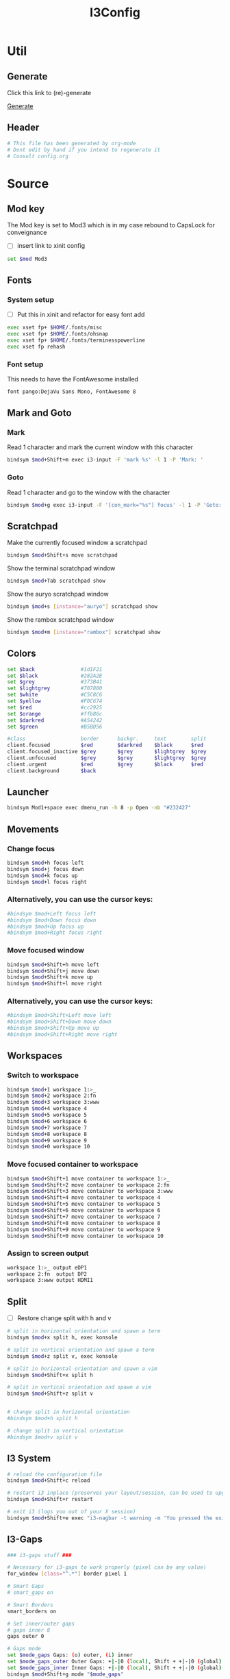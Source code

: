 #+TITLE: I3Config
#+PROPERTY: header-args :tangle config

* Util

** Generate

Click this link to (re)-generate

[[elisp:(org-babel-tangle)][Generate]]

** Header

#+BEGIN_SRC sh
# This file has been generated by org-mode
# Dont edit by hand if you intend to regenerate it
# Consult config.org
#+END_SRC

* Source

** Mod key

The Mod key is set to Mod3 which is in my case rebound to CapsLock for conveignance

- [ ] insert link to xinit config

#+BEGIN_SRC sh
set $mod Mod3
#+END_SRC

** Fonts

*** System setup

- [ ] Put this in xinit and refactor for easy font add


#+BEGIN_SRC sh
exec xset fp+ $HOME/.fonts/misc
exec xset fp+ $HOME/.fonts/ohsnap
exec xset fp+ $HOME/.fonts/terminesspowerline
exec xset fp rehash
#+END_SRC

*** Font setup

This needs to have the FontAwesome installed

#+BEGIN_SRC sh
font pango:DejaVu Sans Mono, FontAwesome 8
#+END_SRC

** Mark and Goto

*** Mark

Read 1 character and mark the current window with this character

#+BEGIN_SRC sh
bindsym $mod+Shift+m exec i3-input -F 'mark %s' -l 1 -P 'Mark: '
#+END_SRC

*** Goto

Read 1 character and go to the window with the character

#+BEGIN_SRC sh
bindsym $mod+g exec i3-input -F '[con_mark="%s"] focus' -l 1 -P 'Goto: '
#+END_SRC

** Scratchpad

Make the currently focused window a scratchpad

#+BEGIN_SRC sh
bindsym $mod+Shift+s move scratchpad
#+END_SRC

Show the terminal scratchpad window

#+BEGIN_SRC sh
bindsym $mod+Tab scratchpad show
#+END_SRC

Show the auryo scratchpad window

#+BEGIN_SRC sh
bindsym $mod+s [instance="auryo"] scratchpad show
#+END_SRC

Show the rambox scratchpad window

#+BEGIN_SRC sh
bindsym $mod+m [instance="rambox"] scratchpad show
#+END_SRC

** Colors

#+BEGIN_SRC sh
set $back               #1d1F21
set $black              #282A2E
set $grey               #373B41
set $lightgrey          #707880
set $white              #C5C8C6
set $yellow             #F0C674
set $red                #cc2925
set $orange             #ffb86c
set $darkred            #A54242
set $green              #B5BD56

#class                  border      backgr.     text        split
client.focused          $red        $darkred    $black      $red
client.focused_inactive $grey       $grey       $lightgrey  $grey
client.unfocused        $grey       $grey       $lightgrey  $grey
client.urgent           $red        $grey       $black      $red
client.background       $back
#+END_SRC

** Launcher

#+BEGIN_SRC sh
bindsym Mod1+space exec dmenu_run -h 8 -p Open -nb "#232427"
#+END_SRC

** Movements

*** Change focus
#+BEGIN_SRC sh
bindsym $mod+h focus left
bindsym $mod+j focus down
bindsym $mod+k focus up
bindsym $mod+l focus right
#+END_SRC

*** Alternatively, you can use the cursor keys:

#+BEGIN_SRC sh
#bindsym $mod+Left focus left
#bindsym $mod+Down focus down
#bindsym $mod+Up focus up
#bindsym $mod+Right focus right
#+END_SRC

*** Move focused window
#+BEGIN_SRC sh
bindsym $mod+Shift+h move left
bindsym $mod+Shift+j move down
bindsym $mod+Shift+k move up
bindsym $mod+Shift+l move right
#+END_SRC

*** Alternatively, you can use the cursor keys:

#+BEGIN_SRC sh
#bindsym $mod+Shift+Left move left
#bindsym $mod+Shift+Down move down
#bindsym $mod+Shift+Up move up
#bindsym $mod+Shift+Right move right
#+END_SRC

** Workspaces

*** Switch to workspace

#+BEGIN_SRC sh
bindsym $mod+1 workspace 1:>_
bindsym $mod+2 workspace 2:fn
bindsym $mod+3 workspace 3:www
bindsym $mod+4 workspace 4
bindsym $mod+5 workspace 5
bindsym $mod+6 workspace 6
bindsym $mod+7 workspace 7
bindsym $mod+8 workspace 8
bindsym $mod+9 workspace 9
bindsym $mod+0 workspace 10
#+END_SRC

*** Move focused container to workspace

#+BEGIN_SRC sh
bindsym $mod+Shift+1 move container to workspace 1:>_
bindsym $mod+Shift+2 move container to workspace 2:fn
bindsym $mod+Shift+3 move container to workspace 3:www
bindsym $mod+Shift+4 move container to workspace 4
bindsym $mod+Shift+5 move container to workspace 5
bindsym $mod+Shift+6 move container to workspace 6
bindsym $mod+Shift+7 move container to workspace 7
bindsym $mod+Shift+8 move container to workspace 8
bindsym $mod+Shift+9 move container to workspace 9
bindsym $mod+Shift+0 move container to workspace 10
#+END_SRC

*** Assign to screen output

#+BEGIN_SRC sh
workspace 1:>_ output eDP1
workspace 2:fn  output DP2
workspace 3:www output HDMI1
#+END_SRC

** Split

- [ ] Restore change split with h and v

#+BEGIN_SRC sh
# split in horizontal orientation and spawn a term
bindsym $mod+x split h, exec konsole

# split in vertical orientation and spawn a term
bindsym $mod+z split v, exec konsole

# split in horizontal orientation and spawn a vim
bindsym $mod+Shift+x split h

# split in vertical orientation and spawn a vim
bindsym $mod+Shift+z split v


# change split in horizontal orientation
#bindsym $mod+h split h

# change split in vertical orientation
#bindsym $mod+v split v
#+END_SRC

** I3 System

#+BEGIN_SRC sh
# reload the configuration file
bindsym $mod+Shift+c reload

# restart i3 inplace (preserves your layout/session, can be used to upgrade i3)
bindsym $mod+Shift+r restart

# exit i3 (logs you out of your X session)
bindsym $mod+Shift+e exec "i3-nagbar -t warning -m 'You pressed the exit shortcut. Do you really want to exit i3? This will end your X session.' -b 'Yes, exit i3' 'pkill lemonbar; i3-msg exit'"
#+END_SRC

** I3-Gaps

#+BEGIN_SRC sh
### i3-gaps stuff ###

# Necessary for i3-gaps to work properly (pixel can be any value)
for_window [class="^.*"] border pixel 1

# Smart Gaps
# smart_gaps on

# Smart Borders
smart_borders on

# Set inner/outer gaps
# gaps inner 8
gaps outer 0

# Gaps mode
set $mode_gaps Gaps: (o) outer, (i) inner
set $mode_gaps_outer Outer Gaps: +|-|0 (local), Shift + +|-|0 (global)
set $mode_gaps_inner Inner Gaps: +|-|0 (local), Shift + +|-|0 (global)
bindsym $mod+Shift+g mode "$mode_gaps"

mode "$mode_gaps" {
        bindsym o      mode "$mode_gaps_outer"
        bindsym i      mode "$mode_gaps_inner"
        bindsym Return mode "default"
        bindsym Escape mode "default"
}

mode "$mode_gaps_inner" {
        bindsym plus  gaps inner current plus 5
        bindsym minus gaps inner current minus 5
        bindsym 0     gaps inner current set 0

        bindsym Shift+plus  gaps inner all plus 5
        bindsym Shift+minus gaps inner all minus 5
        bindsym Shift+0     gaps inner all set 0

        bindsym Return mode "default"
        bindsym Escape mode "default"
}

mode "$mode_gaps_outer" {
        bindsym plus  gaps outer current plus 5
        bindsym minus gaps outer current minus 5
        bindsym 0     gaps outer current set 0

        bindsym Shift+plus  gaps outer all plus 5
        bindsym Shift+minus gaps outer all minus 5
        bindsym Shift+0     gaps outer all set 0

        bindsym Return mode "default"
        bindsym Escape mode "default"
}

# -- End gaps mode
#+END_SRC

** Bar

#+BEGIN_SRC sh
# Bar
# bar {
#         i3bar_command ~/.i3/lemonbar/i3_lemonbar.sh
#         position top
# }
bar {
    font pango:DejaVu Sans Mono, FontAwesome 6
    position top
    height 10
    status_command /usr/bin/i3status-rs ~/.i3/status_config.toml
    separator_symbol ""
    colors {
        separator #A54242
        background #222222
        statusline #dddddd
        focused_workspace #A54242 #A54242 #ffffff
        active_workspace #333333 #333333 #ffffff
        inactive_workspace #333333 #333333 #888888
        urgent_workspace #2f343a #900000 #ffffff
    }
}
#+END_SRC

** X11 Keybindings

#+BEGIN_SRC sh
# Volume keys
bindsym XF86AudioRaiseVolume exec amixer -q set Master 5%+ unmute
bindsym XF86AudioLowerVolume exec amixer -q set Master 5%- unmute
bindsym XF86AudioMute exec amixer -q set Master mute
bindsym XF86AudioPlay exec playerctl play-pause
bindsym XF86AudioNext exec playerctl next
bindsym XF86AudioPrev exec playerctl previous

# Brightness keys
bindsym XF86MonBrightnessUp exec intelbacklight -inc 200 # increase screen brightness
bindsym XF86MonBrightnessDown exec intelbacklight -dec 200 # decrease screen brightness

# Brightness Min and Max
bindsym Shift+XF86MonBrightnessUp exec intelbacklight -set 1500 # increase screen brightness
bindsym Shift+XF86MonBrightnessDown exec intelbacklight -set 1 # decrease screen brightness
#+END_SRC

** Raise or Launch

#+BEGIN_SRC sh
bindsym $mod+b exec --no-startup-id raiseorlaunch -s brave
bindsym $mod+n exec --no-startup-id raiseorlaunch -s emacs
bindsym $mod+p exec --no-startup-id raiseorlaunch -s scrcpy
bindsym $mod+Shift+v exec --no-startup-id raiseorlaunch -s vlc
# bindsym $mod+v exec --no-startup-id raiseorlaunch -s nvim
#+END_SRC

* To Dispatch

#+BEGIN_SRC sh
### TO DISPATCH

default_orientation horizontal


# Use Mouse+$mod to drag floating windows to their wanted position
floating_modifier $mod

mouse_warping none

popup_during_fullscreen smart
workspace_auto_back_and_forth yes



# start a terminal
bindsym $mod+Return exec konsole

# kill focused window
bindsym $mod+Shift+q kill

# Borders
default_border pixel 1
default_floating_border pixel 1





# enter fullscreen mode for the focused container
bindsym $mod+f fullscreen toggle

# change container layout (stacked, tabbed, toggle split)
# bindsym $mod+w layout stacking
# bindsym $mod+t layout tabbed
bindsym $mod+e layout toggle split

# toggle tiling / floating
bindsym $mod+Shift+space floating toggle

# change focus between tiling / floating windows
bindsym $mod+space focus mode_toggle

# focus the parent container
bindsym $mod+a focus parent

# focus the child container
#bindsym $mod+d focus child



# Live resize
#bindsym $mod+Mod1+Left resize shrink width 1 px or 1 ppt
#bindsym $mod+Mod1+Down resize grow height 1 px or 1 ppt
#bindsym $mod+Mod1+Up resize shrink height 1 px or 1 ppt
#bindsym $mod+Mod1+Right resize grow width 1 px or 1 ppt

bindsym $mod+Mod1+h resize shrink width 1 px or 1 ppt
bindsym $mod+Mod1+j resize grow height 1 px or 1 ppt
bindsym $mod+Mod1+k resize shrink height 1 px or 1 ppt
bindsym $mod+Mod1+l resize grow width 1 px or 1 ppt


# WMFocus
# bindsym $mod+Tab exec ~/.cargo/bin/wmfocus
bindsym $mod+d exec --no-startup-id konsole --profile 'floating' -e 'i3-dmenu-desktop --dmenu=fzf'
for_window [title="~ : i3-dmenu-deskto"] floating enable
# for_window [title="scratchpad"] move scratchpad


# Workspace navigation
bindsym Ctrl+$mod+l workspace next
bindsym Ctrl+$mod+h workspace prev

# Background
#exec feh --bg-scale ~/pictures/wall_code.jpg
#exec feh --bg-scale ~/pictures/wall2.jpg
#exec feh --bg-scale ~/pictures/wall3.jpg
# exec feh --bg-scale ~/pictures/wall4.jpg
exec feh --bg-scale ~/pictures/wall_new.jpeg

# Lock
bindsym Control+Mod1+l exec i3lock-fancy

# Compositor
exec --no-startup-id picom


# Touchpad toggler
bindsym $mod+t exec --no-startup-id ~/.i3/toggle_touchpad.sh


# Touchpad gesture
exec libinput-gestures

# Albert demon
# exec albert

# Autolock
exec --no-startup-id xautolock -detectsleep -secure -time 30 -locker "i3lock-fancy" \
    -notify 20 -notifier "notify-send -u critical -t 10000 -- 'LOCKING screen in 20 seconds'"

exec_always xrandr --output HDMI-1 --auto --right-of eDP-1
exec_always xrandr --output DP-2 --auto --right-of DP-2

bindsym $mod+Shift+Ctrl+0 exec xrandr --output HDMI-1 --off && xrandr --output DP-2 --off && pkill lemonbar && exec lemonbar




# Screenshot
bindsym Print exec scrot '%Y-%m-%d-%s_screenshot_$wx$h.jpg' -e 'mv $f ~/pictures/'

bindsym --release $mod+h exec --no-startup-id "i3-vim-nav h"
bindsym --release $mod+j exec --no-startup-id "i3-vim-nav j"
bindsym --release $mod+k exec --no-startup-id "i3-vim-nav k"
bindsym --release $mod+l exec --no-startup-id "i3-vim-nav l"

#Default assignations
assign [title="^first"] number 1
assign [class="emacs"] number 2
assign [class="brave-browser"] number 3

# exec --no-startup-id konsole -e zsh -c 'echo -ne "\033]30;scratchpad\007"; zsh'
exec --no-startup-id emacs

for_window [title="emacs@arch"] move scratchpad

# exec --no-startup-id konsole -e zsh -c 'echo -ne "\033]30;first\007"; zsh'
# exec --no-startup-id emacs
# exec --no-startup-id brave

#+END_SRC
